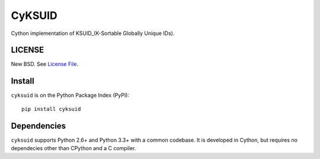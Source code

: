 CyKSUID
=======

Cython implementation of KSUID_(K-Sortable Globally Unique IDs).

.. _KSUID: https://github.com/segmentio/ksuid

LICENSE
-------

New BSD. See `License File <https://github.com/timonwong/cyksuid/blob/master/LICENSE>`__.

Install
-------

``cyksuid`` is on the Python Package Index (PyPI):

::

    pip install cyksuid


Dependencies
------------

``cyksuid`` supports Python 2.6+ and Python 3.3+ with a common codebase.
It is developed in Cython, but requires no dependecies other than CPython
and a C compiler.
